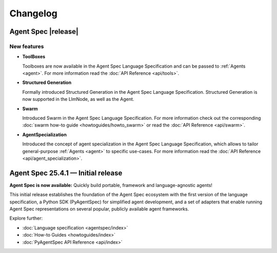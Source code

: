 Changelog
=========

Agent Spec |release|
--------------------

New features
^^^^^^^^^^^^

* **ToolBoxes**

  Toolboxes are now available in the Agent Spec Language Specification and can be
  passed to :ref:`Agents <agent>`. For more information read the :doc:`API Reference <api/tools>`.


* **Structured Generation**

  Formally introduced Structured Generation in the Agent Spec Language Specification.
  Structured Generation is now supported in the LlmNode, as well as the Agent.

* **Swarm**

  Introduced Swarm in the Agent Spec Language Specification.
  For more information check out the corresponding :doc:`swarm how-to guide <howtoguides/howto_swarm>` or read the :doc:`API Reference <api/swarm>`.

* **AgentSpecialization**

  Introduced the concept of agent specialization in the Agent Spec Language Specification, which allows to tailor general-purpose :ref:`Agents <agent>` to specific use-cases.
  For more information read the :doc:`API Reference <api/agent_specialization>`.

Agent Spec 25.4.1 — Initial release
-----------------------------------

**Agent Spec is now available:** Quickly build portable, framework and language-agnostic agents!

This initial release establishes the foundation of the Agent Spec ecosystem with the first version of the
language specification, a Python SDK (PyAgentSpec) for simplified agent development, and a set of adapters
that enable running Agent Spec representations on several popular, publicly available agent frameworks.

Explore further:

- :doc:`Language specification <agentspec/index>`
- :doc:`How-to Guides <howtoguides/index>`
- :doc:`PyAgentSpec API Reference <api/index>`
